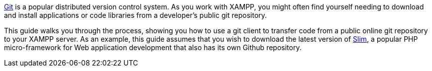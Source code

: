 http://git-scm.com/[Git] is a popular distributed version control system. As you work with XAMPP, you might often find yourself needing to download and install applications or code libraries from a developer's public git repository.

This guide walks you through the process, showing you how to use a git client to transfer code from a public online git repository to your XAMPP server. As an example, this guide assumes that you wish to download the latest version of http://www.slimframework.com/[Slim], a popular PHP micro-framework for Web application development that also has its own Github repository.
